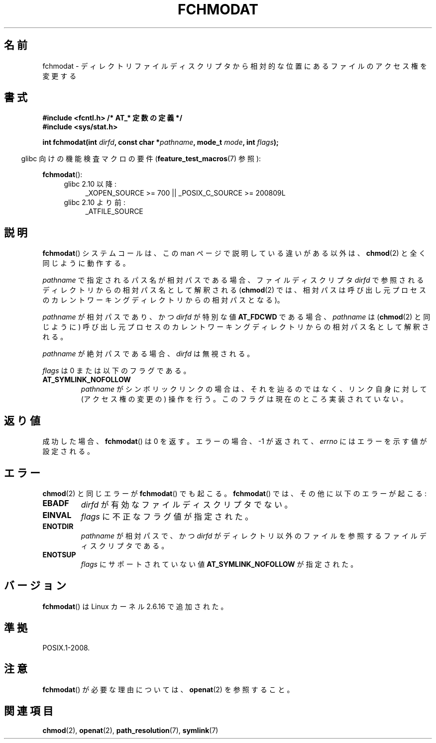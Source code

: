 .\" Hey Emacs! This file is -*- nroff -*- source.
.\"
.\" This manpage is Copyright (C) 2006, Michael Kerrisk
.\"
.\" Permission is granted to make and distribute verbatim copies of this
.\" manual provided the copyright notice and this permission notice are
.\" preserved on all copies.
.\"
.\" Permission is granted to copy and distribute modified versions of this
.\" manual under the conditions for verbatim copying, provided that the
.\" entire resulting derived work is distributed under the terms of a
.\" permission notice identical to this one.
.\"
.\" Since the Linux kernel and libraries are constantly changing, this
.\" manual page may be incorrect or out-of-date.  The author(s) assume no
.\" responsibility for errors or omissions, or for damages resulting from
.\" the use of the information contained herein.  The author(s) may not
.\" have taken the same level of care in the production of this manual,
.\" which is licensed free of charge, as they might when working
.\" professionally.
.\"
.\" Formatted or processed versions of this manual, if unaccompanied by
.\" the source, must acknowledge the copyright and authors of this work.
.\"
.\" Japanese Version Copyright (c) 2006 Yuichi SATO
.\"         all rights reserved.
.\" Translated 2006-10-14 by Yuichi SATO <ysato444@yahoo.co.jp>, LDP v2.39
.\"
.TH FCHMODAT 2 2009-12-13 "Linux" "Linux Programmer's Manual"
.\"O .SH NAME
.SH 名前
.\"O fchmodat \- change permissions of a file relative to a directory \
.\"O file descriptor
fchmodat \- ディレクトリファイルディスクリプタから相対的な位置にあるファイルのアクセス権を変更する
.\"O .SH SYNOPSIS
.SH 書式
.nf
.\"O .B #include <fcntl.h>           /* Definition of AT_* constants */
.B #include <fcntl.h>           /* AT_* 定数の定義 */
.B #include <sys/stat.h>
.sp
.BI "int fchmodat(int " dirfd ", const char *" pathname ", mode_t " \
mode ", int " flags );
.fi
.sp
.in -4n
.\"O Feature Test Macro Requirements for glibc (see
.\"O .BR feature_test_macros (7)):
glibc 向けの機能検査マクロの要件
.RB ( feature_test_macros (7)
参照):
.in
.sp
.BR fchmodat ():
.PD 0
.ad l
.RS 4
.TP 4
.\"O Since glibc 2.10:
glibc 2.10 以降:
_XOPEN_SOURCE\ >=\ 700 || _POSIX_C_SOURCE\ >=\ 200809L
.TP
.\"O Before glibc 2.10:
glibc 2.10 より前:
_ATFILE_SOURCE
.RE
.ad
.PD
.\"O .SH DESCRIPTION
.SH 説明
.\"O The
.\"O .BR fchmodat ()
.\"O system call operates in exactly the same way as
.\"O .BR chmod (2),
.\"O except for the differences described in this manual page.
.BR fchmodat ()
システムコールは、この man ページで説明している違いがある以外は、
.BR chmod (2)
と全く同じように動作する。

.\"O If the pathname given in
.\"O .I pathname
.\"O is relative, then it is interpreted relative to the directory
.\"O referred to by the file descriptor
.\"O .I dirfd
.\"O (rather than relative to the current working directory of
.\"O the calling process, as is done by
.\"O .BR chmod (2)
.\"O for a relative pathname).
.I pathname
で指定されるパス名が相対パスである場合、
ファイルディスクリプタ
.I dirfd
で参照されるディレクトリからの相対パス名として解釈される
.RB ( chmod (2)
では、相対パスは呼び出し元プロセスのカレントワーキングディレクトリからの
相対パスとなる)。

.\"O If
.\"O .I pathname
.\"O is relative and
.\"O .I dirfd
.\"O is the special value
.\"O .BR AT_FDCWD ,
.\"O then
.\"O .I pathname
.\"O is interpreted relative to the current working
.\"O directory of the calling process (like
.\"O .BR chmod (2)).
.I pathname
が相対パスであり、かつ
.I dirfd
が特別な値
.B AT_FDCWD
である場合、
.I pathname
は
.RB ( chmod (2)
と同じように) 呼び出し元プロセスの
カレントワーキングディレクトリからの相対パス名として解釈される。

.\"O If
.\"O .I pathname
.\"O is absolute, then
.\"O .I dirfd
.\"O is ignored.
.I pathname
が絶対パスである場合、
.I dirfd
は無視される。

.\"O .I flags
.\"O can either be 0, or include the following flag:
.I flags
は 0 または以下のフラグである。
.TP
.B AT_SYMLINK_NOFOLLOW
.\"O If
.\"O .I pathname
.\"O is a symbolic link, do not dereference it:
.\"O instead operate on the link itself.
.I pathname
がシンボリックリンクの場合は、それを辿るのではなく、
リンク自身に対して (アクセス権の変更の) 操作を行う。
.\"O This flag is not currently implemented.
このフラグは現在のところ実装されていない。
.\"O .SH "RETURN VALUE"
.SH 返り値
.\"O On success,
.\"O .BR fchmodat ()
.\"O returns 0.
成功した場合、
.BR fchmodat ()
は 0 を返す。
.\"O On error, \-1 is returned and
.\"O .I errno
.\"O is set to indicate the error.
エラーの場合、\-1 が返されて、
.I errno
にはエラーを示す値が設定される。
.\"O .SH ERRORS
.SH エラー
.\"O The same errors that occur for
.\"O .BR chmod (2)
.\"O can also occur for
.\"O .BR fchmodat ().
.BR chmod (2)
と同じエラーが
.BR fchmodat ()
でも起こる。
.\"O The following additional errors can occur for
.\"O .BR fchmodat ():
.BR fchmodat ()
では、その他に以下のエラーが起こる:
.TP
.B EBADF
.\"O .I dirfd
.\"O is not a valid file descriptor.
.I dirfd
が有効なファイルディスクリプタでない。
.TP
.B EINVAL
.\"O Invalid flag specified in
.\"O .IR flags .
.I flags
に不正なフラグ値が指定された。
.TP
.B ENOTDIR
.\"O .I pathname
.\"O is relative and
.\"O .I dirfd
.\"O is a file descriptor referring to a file other than a directory.
.I pathname
が相対パスで、かつ
.I dirfd
がディレクトリ以外のファイルを参照するファイルディスクリプタである。
.TP
.B ENOTSUP
.\"O .I flags
.\"O specified
.\"O .BR AT_SYMLINK_NOFOLLOW ,
.\"O which is not supported.
.I flags
にサポートされていない値
.B AT_SYMLINK_NOFOLLOW
が
指定された。
.\"O .SH VERSIONS
.SH バージョン
.\"O .BR fchmodat ()
.\"O was added to Linux in kernel 2.6.16.
.BR fchmodat ()
は Linux カーネル 2.6.16 で追加された。
.\"O .SH "CONFORMING TO"
.SH 準拠
POSIX.1-2008.
.\"O .SH NOTES
.SH 注意
.\"O See
.\"O .BR openat (2)
.\"O for an explanation of the need for
.\"O .BR fchmodat ().
.BR fchmodat ()
が必要な理由については、
.BR openat (2)
を参照すること。
.\"O .SH "SEE ALSO"
.SH 関連項目
.BR chmod (2),
.BR openat (2),
.BR path_resolution (7),
.BR symlink (7)
